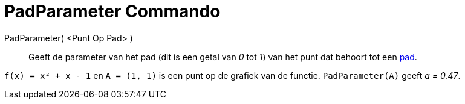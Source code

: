 = PadParameter Commando
:page-en: commands/PathParameter_Command
ifdef::env-github[:imagesdir: /nl/modules/ROOT/assets/images]

PadParameter( <Punt Op Pad> )::
  Geeft de parameter van het pad (dit is een getal van _0_ tot _1_) van het punt dat behoort tot een
  xref:/Meetkundige_Objecten.adoc[pad].

[EXAMPLE]
====

`++f(x) = x² + x - 1++` en `++A = (1, 1)++` is een punt op de grafiek van de functie. `++PadParameter(A)++` geeft _a =
0.47_.

====
